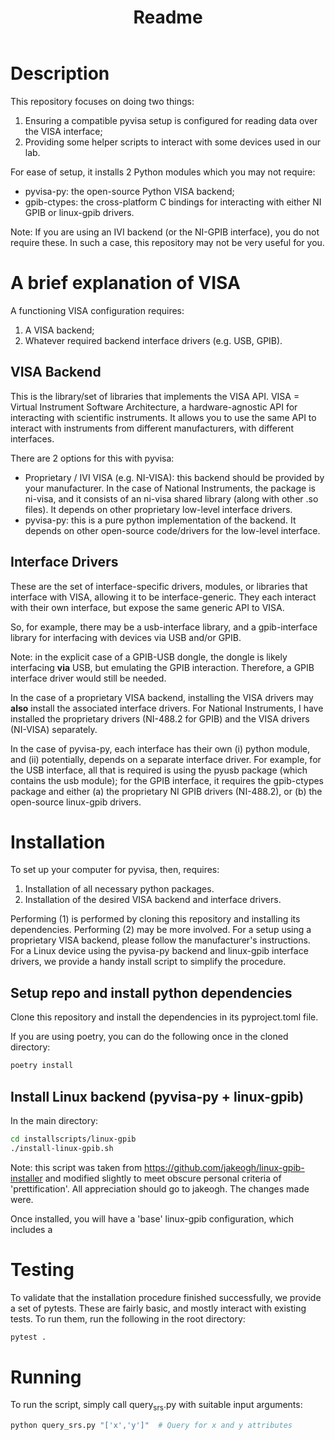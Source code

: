 #+title: Readme

* Description

This repository focuses on doing two things:
1. Ensuring a compatible pyvisa setup is configured for reading data over the VISA interface;
2. Providing some helper scripts to interact with some devices used in our lab.

For ease of setup, it installs 2 Python modules which you may not require:
- pyvisa-py: the open-source Python VISA backend;
- gpib-ctypes: the cross-platform C bindings for interacting with either NI GPIB or linux-gpib drivers.

Note: If you are using an IVI backend (or the NI-GPIB interface), you do not require these. In such a case, this repository may not be very useful for you.

* A brief explanation of VISA

A functioning VISA configuration requires:
1. A VISA backend;
2. Whatever required backend interface drivers (e.g. USB, GPIB).

** VISA Backend

This is the library/set of libraries that implements the VISA API. VISA = Virtual Instrument Software Architecture, a hardware-agnostic API for interacting with scientific instruments. It allows you to use the same API to interact with instruments from different manufacturers, with different interfaces.

There are 2 options for this with pyvisa:
- Proprietary / IVI VISA (e.g. NI-VISA): this backend should be provided by your manufacturer. In the case of National Instruments, the package is ni-visa, and it consists of an ni-visa shared library (along with other .so files). It depends on other proprietary low-level interface drivers.
- pyvisa-py: this is a pure python implementation of the backend. It depends on other open-source code/drivers for the low-level interface.

** Interface Drivers

These are the set of interface-specific drivers, modules, or libraries that interface with VISA, allowing it to be interface-generic. They each interact with their own interface, but expose the same generic API to VISA.

So, for example, there may be a usb-interface library, and a gpib-interface library for interfacing with devices via USB and/or GPIB.

Note: in the explicit case of a GPIB-USB dongle, the dongle is likely interfacing *via* USB, but emulating the GPIB interaction. Therefore, a GPIB interface driver would still be needed.

In the case of a proprietary VISA backend, installing the VISA drivers may *also* install the associated interface drivers. For National Instruments, I have installed the proprietary drivers (NI-488.2 for GPIB) and the VISA drivers (NI-VISA) separately.

In the case of pyvisa-py, each interface has their own (i) python module, and (ii) potentially, depends on a separate interface driver. For example, for the USB interface, all that is required is using the pyusb package (which contains the usb module); for the GPIB interface, it requires the gpib-ctypes package and either (a) the proprietary NI GPIB drivers (NI-488.2), or (b) the open-source linux-gpib drivers.

* Installation

To set up your computer for pyvisa, then, requires:
1. Installation of all necessary python packages.
2. Installation of the desired VISA backend and interface drivers.

Performing (1) is performed by cloning this repository and installing its dependencies. Performing (2) may be more involved. For a setup using a proprietary VISA backend, please follow the manufacturer's instructions. For a Linux device using the pyvisa-py backend and linux-gpib interface drivers, we provide a handy install script to simplify the procedure.

** Setup repo and install python dependencies

Clone this repository and install the dependencies in its pyproject.toml file.

If you are using poetry, you can do the following once in the cloned directory:

#+begin_src bash
  poetry install
#+end_src

** Install Linux backend (pyvisa-py + linux-gpib)

In the main directory:

#+begin_src bash
  cd installscripts/linux-gpib
  ./install-linux-gpib.sh
#+end_src

Note: this script was taken from https://github.com/jakeogh/linux-gpib-installer and modified slightly to meet obscure personal criteria of 'prettification'. All appreciation should go to jakeogh. The changes made were.

Once installed, you will have a 'base' linux-gpib configuration, which includes a
* Testing

To validate that the installation procedure finished successfully, we provide a set of pytests. These are fairly basic, and mostly interact with existing tests. To run them, run the following in the root directory:

#+begin_src bash
  pytest .
#+end_src

* Running

To run the script, simply call query_srs.py with suitable input arguments:

#+begin_src bash
  python query_srs.py "['x','y']"  # Query for x and y attributes
#+end_src
